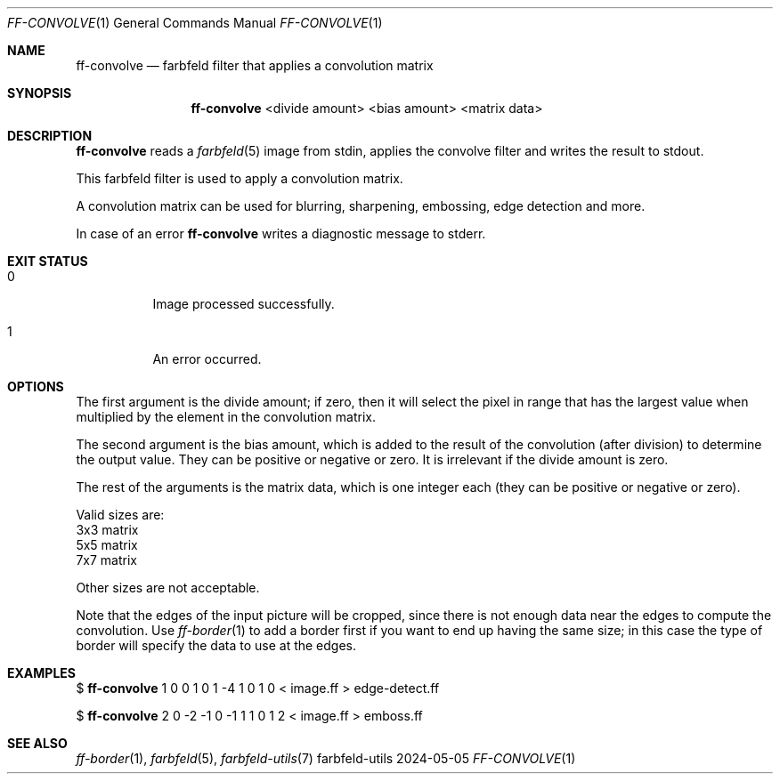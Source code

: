 .Dd 2024-05-05
.Dt FF-CONVOLVE 1
.Os farbfeld-utils
.Sh NAME
.Nm ff-convolve
.Nd farbfeld filter that applies a convolution matrix
.Sh SYNOPSIS
.Nm
<divide amount> <bias amount> <matrix data>
.Sh DESCRIPTION
.Nm
reads a
.Xr farbfeld 5
image from stdin, applies the convolve filter and writes the result to stdout.
.Pp
This farbfeld filter is used to apply a convolution matrix.
.Pp
A convolution matrix can be used for blurring, sharpening, embossing, edge
detection and more.
.Pp
In case of an error
.Nm
writes a diagnostic message to stderr.
.Sh EXIT STATUS
.Bl -tag -width Ds
.It 0
Image processed successfully.
.It 1
An error occurred.
.El
.Sh OPTIONS
The first argument is the divide amount; if zero, then it will select the
pixel in range that has the largest value when multiplied by the element in
the convolution matrix.

The second argument is the bias amount, which is added to the result of the
convolution (after division) to determine the output value. They can be
positive or negative or zero. It is irrelevant if the divide amount is zero.

The rest of the arguments is the matrix data, which is one integer each (they
can be positive or negative or zero).

Valid sizes are:
   3x3 matrix
   5x5 matrix
   7x7 matrix

Other sizes are not acceptable.

Note that the edges of the input picture will be cropped, since there is not
enough data near the edges to compute the convolution. Use
.Xr ff-border 1
to add a
border first if you want to end up having the same size; in this case the type
of border will specify the data to use at the edges.
.Sh EXAMPLES
$
.Nm
1 0 0 1 0 1 -4 1 0 1 0 < image.ff > edge-detect.ff
.Pp
$
.Nm
2 0 -2 -1 0 -1 1 1 0 1 2 < image.ff > emboss.ff
.Sh SEE ALSO
.Xr ff-border 1 ,
.Xr farbfeld 5 ,
.Xr farbfeld-utils 7
